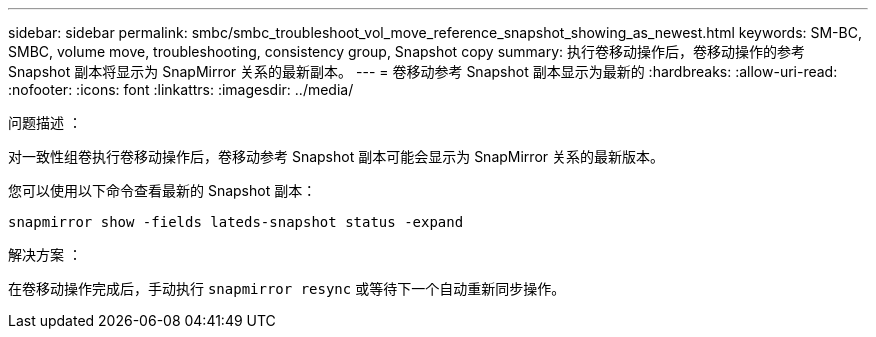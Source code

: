 ---
sidebar: sidebar 
permalink: smbc/smbc_troubleshoot_vol_move_reference_snapshot_showing_as_newest.html 
keywords: SM-BC, SMBC, volume move, troubleshooting, consistency group, Snapshot copy 
summary: 执行卷移动操作后，卷移动操作的参考 Snapshot 副本将显示为 SnapMirror 关系的最新副本。 
---
= 卷移动参考 Snapshot 副本显示为最新的
:hardbreaks:
:allow-uri-read: 
:nofooter: 
:icons: font
:linkattrs: 
:imagesdir: ../media/


.问题描述 ：
[role="lead"]
对一致性组卷执行卷移动操作后，卷移动参考 Snapshot 副本可能会显示为 SnapMirror 关系的最新版本。

您可以使用以下命令查看最新的 Snapshot 副本：

`snapmirror show -fields lateds-snapshot status -expand`

.解决方案 ：
在卷移动操作完成后，手动执行 `snapmirror resync` 或等待下一个自动重新同步操作。
